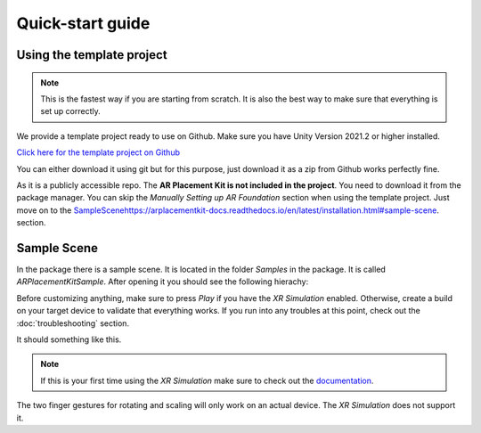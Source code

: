 #################
Quick-start guide
#################
.. autosummary::
   :toctree: generated


==========================
Using the template project
==========================

.. raw:: html

    <embed>
        <iframe width="560" height="315" src="https://www.youtube.com/embed/g8V4sUp5q_Q" title="YouTube video player" frameborder="0" allow="accelerometer; autoplay; clipboard-write; encrypted-media; gyroscope; picture-in-picture; web-share" allowfullscreen></iframe>
        <div margin-bottom="50px">
        <div padding="50px" height="50px">
    </embed>

.. note::
   This is the fastest way if you are starting from scratch. It is also the best way to make sure that everything is set up correctly.

We provide a template project ready to use on Github. Make sure you have Unity Version 2021.2 or higher installed.

`Click here for the template project on Github <https://github.com/Ditached/Unity-ARFoundation-Template>`_

You can either download it using git but for this purpose, just download it as a zip from Github works perfectly fine.

.. image:: images/Github.png
    :width: 300

As it is a publicly accessible repo. The **AR Placement Kit is not included in the project**. You need to download it from the package manager.
You can skip the *Manually Setting up AR Foundation* section when using the template project. Just move on to the `<Sample Scene https://arplacementkit-docs.readthedocs.io/en/latest/installation.html#sample-scene>`_. section.


============
Sample Scene
============
In the package there is a sample scene. It is located in the folder *Samples* in the package. It is called *ARPlacementKitSample*.
After opening it you should see the following hierachy:

.. image:: images/Hierachy.png
    :width: 400

Before customizing anything, make sure to press *Play* if you have the *XR Simulation* enabled. Otherwise, create a build on your target device to validate that everything works.
If you run into any troubles at this point, check out the :doc:`troubleshooting` section.

It should something like this. 

.. image:: images/XRSimulation.png
    :width: 400

.. note::
   If this is your first time using the *XR Simulation* make sure to check out the `documentation <https://docs.unity3d.com/Packages/com.unity.xr.arfoundation@5.0/manual/xr-simulation/simulation-getting-started.html>`_.

The two finger gestures for rotating and scaling will only work on an actual device. The *XR Simulation* does not support it.


    
            
.. _ARFoundation Docs: https://docs.unity3d.com/Packages/com.unity.xr.arfoundation@5.0/manual/project-setup/project-setup.html
.. _ARKit Docs: https://docs.unity3d.com/Packages/com.unity.xr.arkit@5.0/manual/project-configuration-arkit.html
.. _ARCore Docs: https://docs.unity3d.com/Packages/com.unity.xr.arcore@5.0/manual/project-configuration-arcore.html
.. _AR Foundation (Unity 2021): https://docs.unity3d.com/Packages/com.unity.xr.arfoundation@5.0/manual/project-setup/edit-your-project-manifest.html
.. _Unity Manual for ARCore setup: https://docs.unity3d.com/Packages/com.unity.xr.arcore@5.0/manual/project-configuration-arcore.html
.. _Unity Manual for ARKit setup: https://docs.unity3d.com/Packages/com.unity.xr.arkit@5.0/manual/project-configuration-arkit.html
.. _Unity Manual - Code Stripping: https://docs.unity3d.com/Manual/ManagedCodeStripping.html
.. _Template Project Repo: https://github.com/Ditached/Unity-ARFoundation-Template

